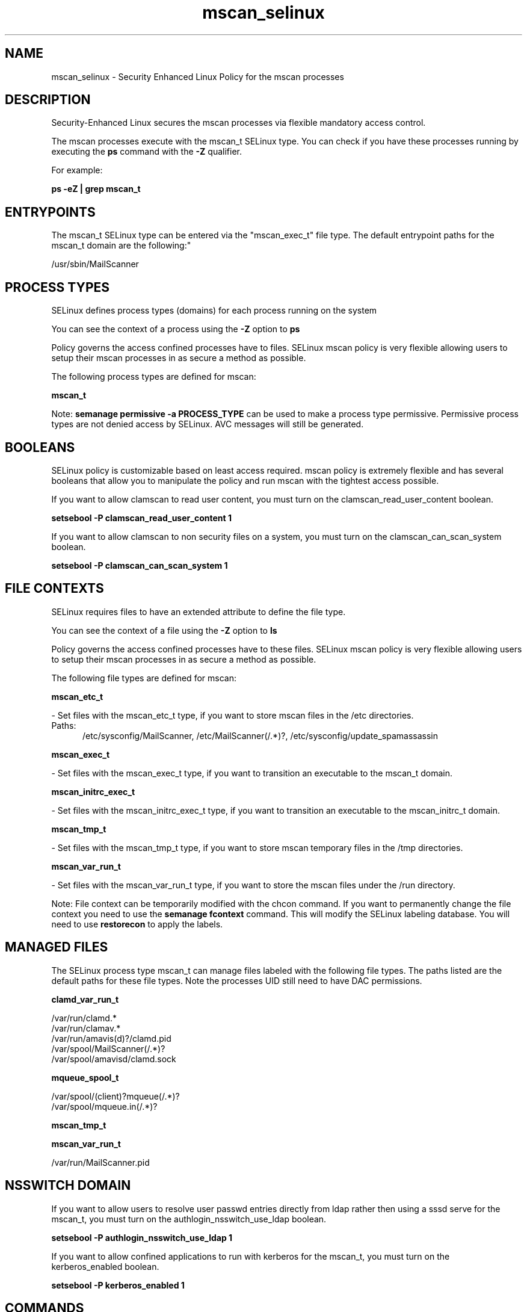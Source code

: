 .TH  "mscan_selinux"  "8"  "mscan" "dwalsh@redhat.com" "mscan SELinux Policy documentation"
.SH "NAME"
mscan_selinux \- Security Enhanced Linux Policy for the mscan processes
.SH "DESCRIPTION"

Security-Enhanced Linux secures the mscan processes via flexible mandatory access control.

The mscan processes execute with the mscan_t SELinux type. You can check if you have these processes running by executing the \fBps\fP command with the \fB\-Z\fP qualifier. 

For example:

.B ps -eZ | grep mscan_t


.SH "ENTRYPOINTS"

The mscan_t SELinux type can be entered via the "mscan_exec_t" file type.  The default entrypoint paths for the mscan_t domain are the following:"

/usr/sbin/MailScanner
.SH PROCESS TYPES
SELinux defines process types (domains) for each process running on the system
.PP
You can see the context of a process using the \fB\-Z\fP option to \fBps\bP
.PP
Policy governs the access confined processes have to files. 
SELinux mscan policy is very flexible allowing users to setup their mscan processes in as secure a method as possible.
.PP 
The following process types are defined for mscan:

.EX
.B mscan_t 
.EE
.PP
Note: 
.B semanage permissive -a PROCESS_TYPE 
can be used to make a process type permissive. Permissive process types are not denied access by SELinux. AVC messages will still be generated.

.SH BOOLEANS
SELinux policy is customizable based on least access required.  mscan policy is extremely flexible and has several booleans that allow you to manipulate the policy and run mscan with the tightest access possible.


.PP
If you want to allow clamscan to read user content, you must turn on the clamscan_read_user_content boolean.

.EX
.B setsebool -P clamscan_read_user_content 1
.EE

.PP
If you want to allow clamscan to non security files on a system, you must turn on the clamscan_can_scan_system boolean.

.EX
.B setsebool -P clamscan_can_scan_system 1
.EE

.SH FILE CONTEXTS
SELinux requires files to have an extended attribute to define the file type. 
.PP
You can see the context of a file using the \fB\-Z\fP option to \fBls\bP
.PP
Policy governs the access confined processes have to these files. 
SELinux mscan policy is very flexible allowing users to setup their mscan processes in as secure a method as possible.
.PP 
The following file types are defined for mscan:


.EX
.PP
.B mscan_etc_t 
.EE

- Set files with the mscan_etc_t type, if you want to store mscan files in the /etc directories.

.br
.TP 5
Paths: 
/etc/sysconfig/MailScanner, /etc/MailScanner(/.*)?, /etc/sysconfig/update_spamassassin

.EX
.PP
.B mscan_exec_t 
.EE

- Set files with the mscan_exec_t type, if you want to transition an executable to the mscan_t domain.


.EX
.PP
.B mscan_initrc_exec_t 
.EE

- Set files with the mscan_initrc_exec_t type, if you want to transition an executable to the mscan_initrc_t domain.


.EX
.PP
.B mscan_tmp_t 
.EE

- Set files with the mscan_tmp_t type, if you want to store mscan temporary files in the /tmp directories.


.EX
.PP
.B mscan_var_run_t 
.EE

- Set files with the mscan_var_run_t type, if you want to store the mscan files under the /run directory.


.PP
Note: File context can be temporarily modified with the chcon command.  If you want to permanently change the file context you need to use the 
.B semanage fcontext 
command.  This will modify the SELinux labeling database.  You will need to use
.B restorecon
to apply the labels.

.SH "MANAGED FILES"

The SELinux process type mscan_t can manage files labeled with the following file types.  The paths listed are the default paths for these file types.  Note the processes UID still need to have DAC permissions.

.br
.B clamd_var_run_t

	/var/run/clamd.*
.br
	/var/run/clamav.*
.br
	/var/run/amavis(d)?/clamd\.pid
.br
	/var/spool/MailScanner(/.*)?
.br
	/var/spool/amavisd/clamd\.sock
.br

.br
.B mqueue_spool_t

	/var/spool/(client)?mqueue(/.*)?
.br
	/var/spool/mqueue\.in(/.*)?
.br

.br
.B mscan_tmp_t


.br
.B mscan_var_run_t

	/var/run/MailScanner\.pid
.br

.SH NSSWITCH DOMAIN

.PP
If you want to allow users to resolve user passwd entries directly from ldap rather then using a sssd serve for the mscan_t, you must turn on the authlogin_nsswitch_use_ldap boolean.

.EX
.B setsebool -P authlogin_nsswitch_use_ldap 1
.EE

.PP
If you want to allow confined applications to run with kerberos for the mscan_t, you must turn on the kerberos_enabled boolean.

.EX
.B setsebool -P kerberos_enabled 1
.EE

.SH "COMMANDS"
.B semanage fcontext
can also be used to manipulate default file context mappings.
.PP
.B semanage permissive
can also be used to manipulate whether or not a process type is permissive.
.PP
.B semanage module
can also be used to enable/disable/install/remove policy modules.

.B semanage boolean
can also be used to manipulate the booleans

.PP
.B system-config-selinux 
is a GUI tool available to customize SELinux policy settings.

.SH AUTHOR	
This manual page was auto-generated by genman.py.

.SH "SEE ALSO"
selinux(8), mscan(8), semanage(8), restorecon(8), chcon(1)
, setsebool(8)